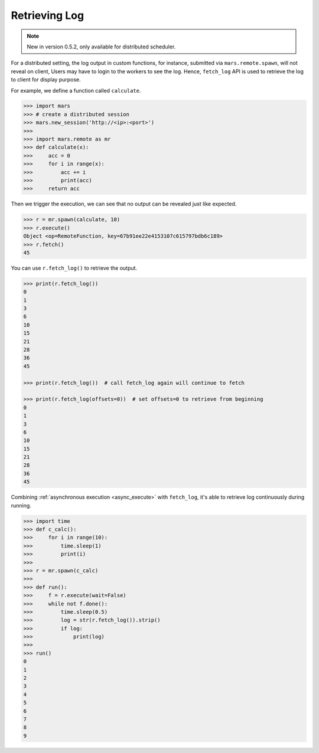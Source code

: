 .. _getting_started_log:

Retrieving Log
==============

.. Note::
    New in version 0.5.2, only available for distributed scheduler.

For a distributed setting, the log output in custom functions, for instance,
submitted via ``mars.remote.spawn``, will not reveal on client,
Users may have to login to the workers to see the log.
Hence, ``fetch_log`` API is used to retrieve the log to client for display purpose.

For example, we define a function called ``calculate``.

.. code-block:: python

   >>> import mars
   >>> # create a distributed session
   >>> mars.new_session('http://<ip>:<port>')
   >>>
   >>> import mars.remote as mr
   >>> def calculate(x):
   >>>     acc = 0
   >>>     for i in range(x):
   >>>         acc += i
   >>>         print(acc)
   >>>     return acc

Then we trigger the execution, we can see that no output can be revealed just like expected.

.. code-block:: python

   >>> r = mr.spawn(calculate, 10)
   >>> r.execute()
   Object <op=RemoteFunction, key=67b91ee22e4153107c615797bdb6c189>
   >>> r.fetch()
   45

You can use ``r.fetch_log()`` to retrieve the output.

.. code-block:: python

   >>> print(r.fetch_log())
   0
   1
   3
   6
   10
   15
   21
   28
   36
   45

   >>> print(r.fetch_log())  # call fetch_log again will continue to fetch

   >>> print(r.fetch_log(offsets=0))  # set offsets=0 to retrieve from beginning
   0
   1
   3
   6
   10
   15
   21
   28
   36
   45

Combining :ref:`asynchronous execution <async_execute>` with ``fetch_log``,
it's able to retrieve log continuously during running.

.. code-block::

   >>> import time
   >>> def c_calc():
   >>>     for i in range(10):
   >>>         time.sleep(1)
   >>>         print(i)
   >>>
   >>> r = mr.spawn(c_calc)
   >>>
   >>> def run():
   >>>     f = r.execute(wait=False)
   >>>     while not f.done():
   >>>         time.sleep(0.5)
   >>>         log = str(r.fetch_log()).strip()
   >>>         if log:
   >>>             print(log)
   >>>
   >>> run()
   0
   1
   2
   3
   4
   5
   6
   7
   8
   9
